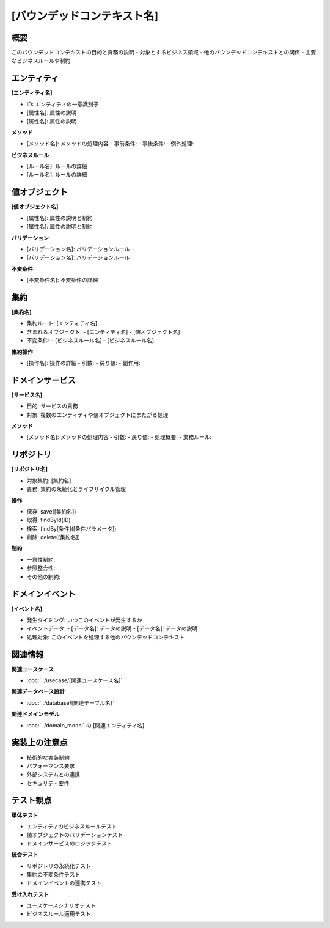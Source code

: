 [バウンデッドコンテキスト名]
==============================================

概要
--------------------------------------------
このバウンデッドコンテキストの目的と責務の説明
- 対象とするビジネス領域
- 他のバウンデッドコンテキストとの関係
- 主要なビジネスルールや制約

エンティティ
--------------------------------------------

**[エンティティ名]**

- ID: エンティティの一意識別子
- [属性名]: 属性の説明
- [属性名]: 属性の説明

**メソッド**

- [メソッド名]: メソッドの処理内容
  - 事前条件: 
  - 事後条件: 
  - 例外処理: 

**ビジネスルール**

- [ルール名]: ルールの詳細
- [ルール名]: ルールの詳細

値オブジェクト
--------------------------------------------

**[値オブジェクト名]**

- [属性名]: 属性の説明と制約
- [属性名]: 属性の説明と制約

**バリデーション**

- [バリデーション名]: バリデーションルール
- [バリデーション名]: バリデーションルール

**不変条件**

- [不変条件名]: 不変条件の詳細

集約
--------------------------------------------

**[集約名]**

- 集約ルート: [エンティティ名]
- 含まれるオブジェクト: 
  - [エンティティ名]
  - [値オブジェクト名]
- 不変条件: 
  - [ビジネスルール名]
  - [ビジネスルール名]

**集約操作**

- [操作名]: 操作の詳細
  - 引数: 
  - 戻り値: 
  - 副作用: 

ドメインサービス
--------------------------------------------

**[サービス名]**

- 目的: サービスの責務
- 対象: 複数のエンティティや値オブジェクトにまたがる処理

**メソッド**

- [メソッド名]: メソッドの処理内容
  - 引数: 
  - 戻り値: 
  - 処理概要: 
  - 業務ルール: 

リポジトリ
--------------------------------------------

**[リポジトリ名]**

- 対象集約: [集約名]
- 責務: 集約の永続化とライフサイクル管理

**操作**

- 保存: save([集約名])
- 取得: findById(ID)
- 検索: findBy[条件]([条件パラメータ])
- 削除: delete([集約名])

**制約**

- 一意性制約: 
- 参照整合性: 
- その他の制約: 

ドメインイベント
--------------------------------------------

**[イベント名]**

- 発生タイミング: いつこのイベントが発生するか
- イベントデータ: 
  - [データ名]: データの説明
  - [データ名]: データの説明
- 処理対象: このイベントを処理する他のバウンデッドコンテキスト

関連情報
--------------------------------------------

**関連ユースケース**

- :doc:`../usecase/[関連ユースケース名]`

**関連データベース設計**

- :doc:`../database/[関連テーブル名]`

**関連ドメインモデル**

- :doc:`../domain_model` の [関連エンティティ名]

実装上の注意点
--------------------------------------------

- 技術的な実装制約
- パフォーマンス要求
- 外部システムとの連携
- セキュリティ要件

テスト観点
--------------------------------------------

**単体テスト**

- エンティティのビジネスルールテスト
- 値オブジェクトのバリデーションテスト
- ドメインサービスのロジックテスト

**統合テスト**

- リポジトリの永続化テスト
- 集約の不変条件テスト
- ドメインイベントの連携テスト

**受け入れテスト**

- ユースケースシナリオテスト
- ビジネスルール適用テスト 